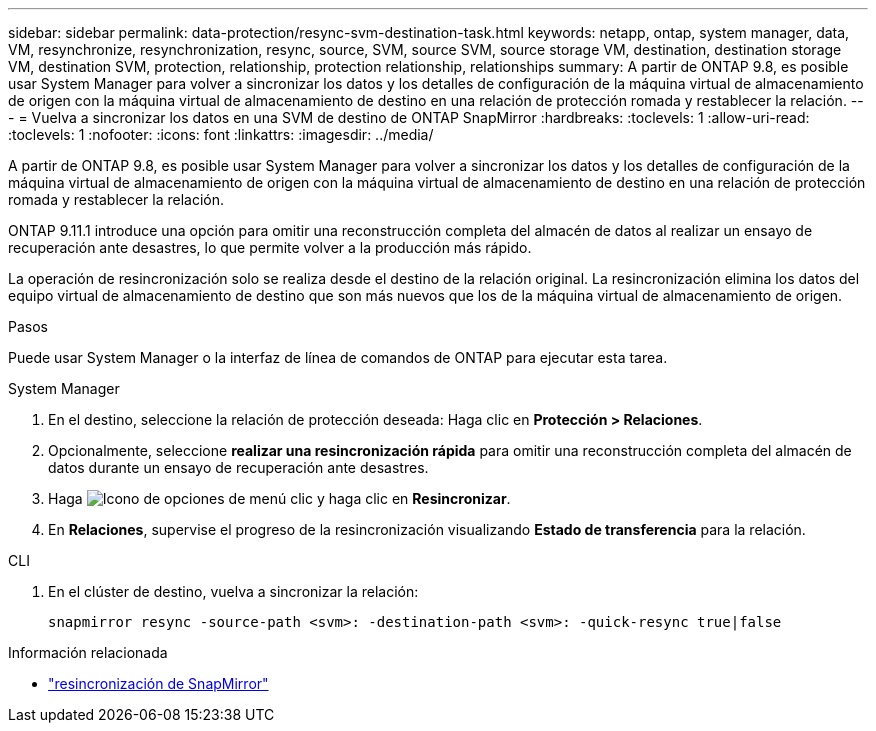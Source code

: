 ---
sidebar: sidebar 
permalink: data-protection/resync-svm-destination-task.html 
keywords: netapp, ontap, system manager, data, VM, resynchronize, resynchronization, resync, source, SVM, source SVM, source storage VM, destination, destination storage VM, destination SVM, protection, relationship, protection relationship, relationships 
summary: A partir de ONTAP 9.8, es posible usar System Manager para volver a sincronizar los datos y los detalles de configuración de la máquina virtual de almacenamiento de origen con la máquina virtual de almacenamiento de destino en una relación de protección romada y restablecer la relación. 
---
= Vuelva a sincronizar los datos en una SVM de destino de ONTAP SnapMirror
:hardbreaks:
:toclevels: 1
:allow-uri-read: 
:toclevels: 1
:nofooter: 
:icons: font
:linkattrs: 
:imagesdir: ../media/


[role="lead"]
A partir de ONTAP 9.8, es posible usar System Manager para volver a sincronizar los datos y los detalles de configuración de la máquina virtual de almacenamiento de origen con la máquina virtual de almacenamiento de destino en una relación de protección romada y restablecer la relación.

ONTAP 9.11.1 introduce una opción para omitir una reconstrucción completa del almacén de datos al realizar un ensayo de recuperación ante desastres, lo que permite volver a la producción más rápido.

La operación de resincronización solo se realiza desde el destino de la relación original. La resincronización elimina los datos del equipo virtual de almacenamiento de destino que son más nuevos que los de la máquina virtual de almacenamiento de origen.

.Pasos
Puede usar System Manager o la interfaz de línea de comandos de ONTAP para ejecutar esta tarea.

[role="tabbed-block"]
====
.System Manager
--
. En el destino, seleccione la relación de protección deseada: Haga clic en *Protección > Relaciones*.
. Opcionalmente, seleccione *realizar una resincronización rápida* para omitir una reconstrucción completa del almacén de datos durante un ensayo de recuperación ante desastres.
. Haga image:icon_kabob.gif["Icono de opciones de menú"] clic y haga clic en *Resincronizar*.
. En *Relaciones*, supervise el progreso de la resincronización visualizando *Estado de transferencia* para la relación.


--
.CLI
--
. En el clúster de destino, vuelva a sincronizar la relación:
+
[source, cli]
----
snapmirror resync -source-path <svm>: -destination-path <svm>: -quick-resync true|false
----


--
====
.Información relacionada
* link:https://docs.netapp.com/us-en/ontap-cli/snapmirror-resync.html["resincronización de SnapMirror"^]

